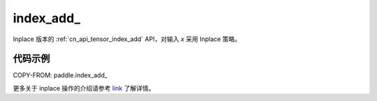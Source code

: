 .. _cn_api_tensor_index_add_:

index_add\_
-------------------------------

.. py:function::  paddle.index_add_(x, index, axis, value, name=None)

Inplace 版本的 :ref:`cn_api_tensor_index_add` API，对输入 `x` 采用 Inplace 策略。

代码示例
::::::::::::

COPY-FROM: paddle.index_add_

更多关于 inplace 操作的介绍请参考 `link`_ 了解详情。

.. _link: https://www.paddlepaddle.org.cn/documentation/docs/zh/develop/guides/beginner/tensor_cn.html#id3
